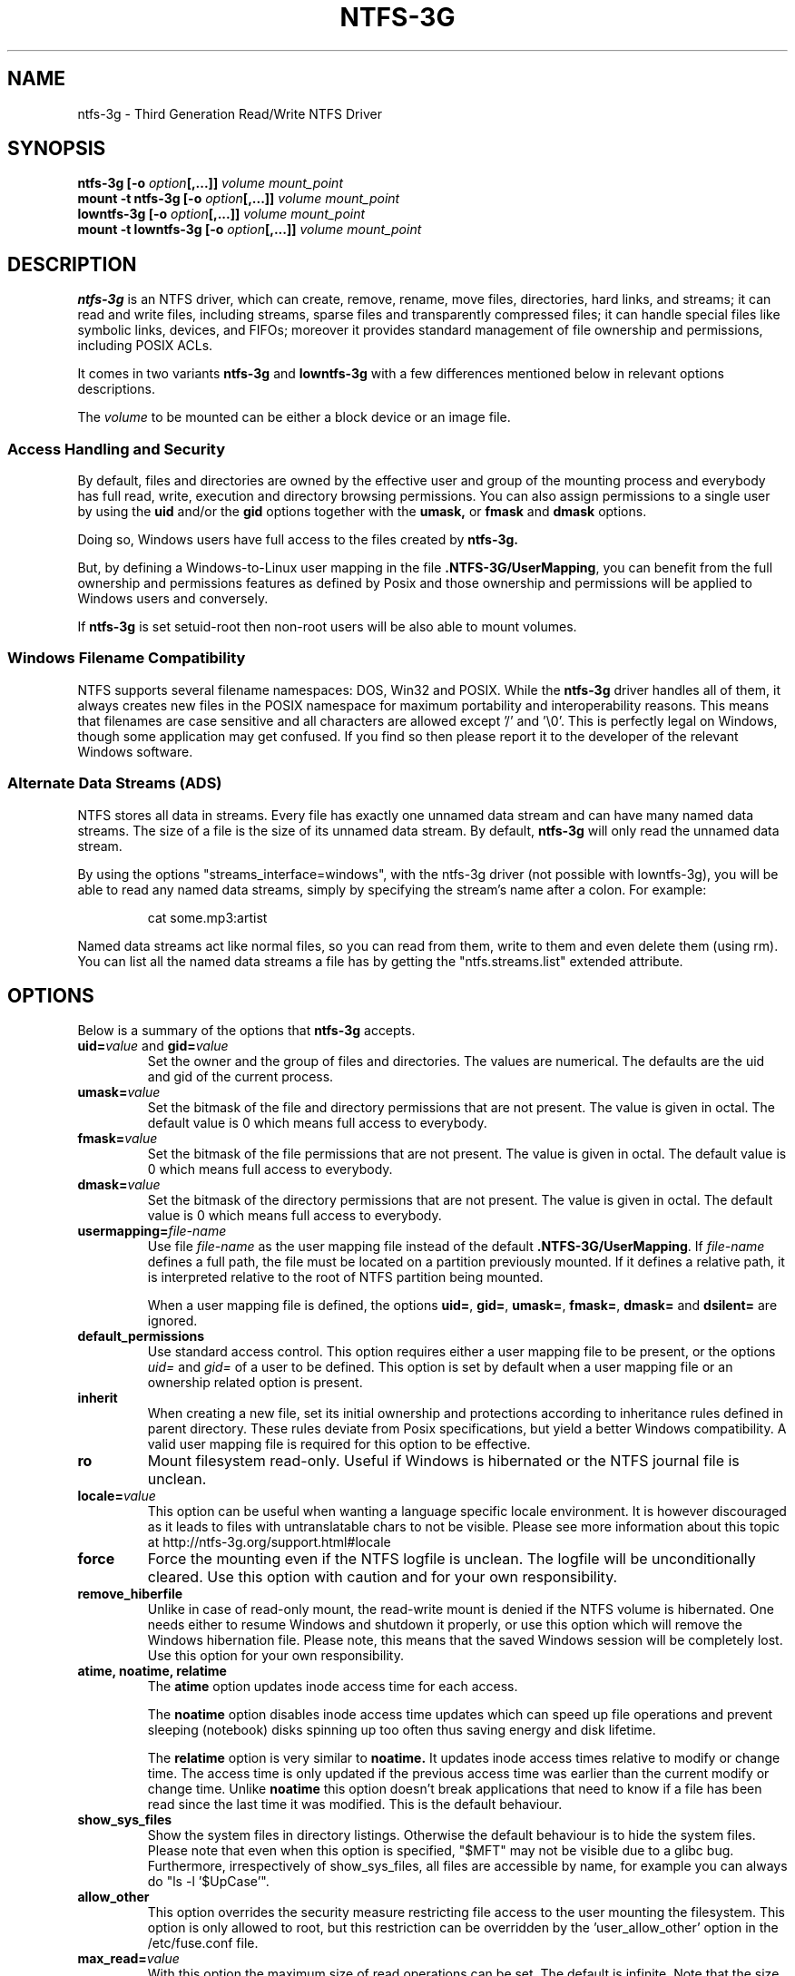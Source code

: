 .\" Copyright (c) 2005-2006 Yura Pakhuchiy.
.\" Copyright (c) 2005 Richard Russon.
.\" Copyright (c) 2006-2009 Szabolcs Szakacsits.
.\" Copyright (c) 2009 Jean-Pierre Andre
.\" This file may be copied under the terms of the GNU Public License.
.\"
.TH NTFS-3G 8 "February 2010" "ntfs-3g 2010.5.22"
.SH NAME
ntfs-3g \- Third Generation Read/Write NTFS Driver
.SH SYNOPSIS
.B ntfs-3g
\fB[-o \fIoption\fP\fB[,...]]\fR
.I volume mount_point
.br
.B mount \-t ntfs-3g
\fB[-o \fIoption\fP\fB[,...]]\fR
.I volume mount_point
.br
.B lowntfs-3g
\fB[-o \fIoption\fP\fB[,...]]\fR
.I volume mount_point
.br
.B mount \-t lowntfs-3g
\fB[-o \fIoption\fP\fB[,...]]\fR
.I volume mount_point
.SH DESCRIPTION
\fBntfs-3g\fR is an NTFS driver, which can create, remove, rename, move
files, directories, hard links, and streams; it can read and write files,
including streams, sparse files and transparently compressed files; it can
handle special files like symbolic links, devices, and FIFOs; moreover it
provides standard management of file ownership and permissions, including
POSIX ACLs.
.PP
It comes in two variants \fBntfs-3g\fR and \fBlowntfs-3g\fR with
a few differences mentioned below in relevant options descriptions.
.PP
The \fIvolume\fR to be mounted can be either a block device or 
an image file.
.SS Access Handling and Security
By default, files and directories are owned by the effective 
user and group of the mounting process and everybody has
full read, write, execution and directory browsing permissions.
You can also assign permissions to a single user by using the
.B uid
and/or the
.B gid 
options together with the 
.B umask,
or
.B fmask
and
.B dmask
options.
.PP
Doing so, Windows users have full access to the files created by 
.B ntfs-3g.
.PP
But, by defining a Windows-to-Linux user mapping in the file
\fB.NTFS-3G/UserMapping\fP, you can benefit from the full ownership and
permissions features as defined by Posix and those ownership and
permissions will be applied to Windows users and conversely.
.PP
If 
.B ntfs-3g 
is set setuid-root then non-root users will 
be also able to mount volumes.
.SS Windows Filename Compatibility
NTFS supports several filename namespaces: DOS, Win32 and POSIX. While the
\fBntfs-3g\fR driver handles all of them, it always creates new files in the 
POSIX namespace for maximum portability and interoperability reasons. 
This means that filenames are case sensitive and all characters are
allowed except '/' and '\\0'. This is perfectly legal on Windows, though
some application may get confused. If you find so then please report it
to the developer of the relevant Windows software.
.SS Alternate Data Streams (ADS)
NTFS stores all data in streams. Every file has exactly one unnamed
data stream and can have many named data streams.  The size of a file is the
size of its unnamed data stream.  By default, \fBntfs-3g\fR will only read
the unnamed data stream.
.PP
By using the options "streams_interface=windows", with the ntfs-3g driver
(not possible with lowntfs-3g), you will be able to read any named data
streams, simply by specifying the stream's name after a colon.
For example:
.RS
.sp
cat some.mp3:artist
.sp
.RE
Named data streams act like normal files, so you can read from them, write to
them and even delete them (using rm).  You can list all the named data streams
a file has by getting the "ntfs.streams.list" extended attribute.
.SH OPTIONS
Below is a summary of the options that \fBntfs-3g\fR accepts.
.TP
\fBuid=\fP\fIvalue\fP and \fBgid=\fP\fIvalue\fP
Set the owner and the group of files and directories. The values are numerical.
The defaults are the uid and gid of the current process.
.TP
.BI umask= value
Set the  bitmask of the file and directory permissions that are not
present. The value is given in octal. The default value is 0 which
means full access to everybody.
.TP
.BI fmask= value
Set the  bitmask of the file permissions that are not present. 
The value is given in octal. The default value is 0 which
means full access to everybody.
.TP
.BI dmask= value
Set the  bitmask of the directory permissions that are not
present. The value is given in octal. The default value is 0 which
means full access to everybody.
.TP
.BI usermapping= file-name
Use file \fIfile-name\fP as the user mapping file instead of the default
\fB.NTFS-3G/UserMapping\fP. If \fIfile-name\fP defines a full path, the
file must be located on a partition previously mounted. If it defines a
relative path, it is interpreted relative to the root of NTFS partition
being mounted.
.P
.RS
When a user mapping file is defined, the options \fBuid=\fP, \fBgid=\fP,
\fBumask=\fP, \fBfmask=\fP, \fBdmask=\fP and \fBdsilent=\fP are ignored.
.RE
.TP
.B default_permissions
Use standard access control. This option requires either a user mapping
file to be present, or the options \fIuid=\fP and \fIgid=\fP of a user
to be defined. This option is set by default when a user mapping file
or an ownership related option is present.
.TP
.B inherit
When creating a new file, set its initial ownership and protections
according to inheritance rules defined in parent directory. These rules
deviate from Posix specifications, but yield a better Windows
compatibility. A valid user mapping file is required for this option
to be effective.
.TP
.B ro
Mount filesystem read\-only. Useful if Windows is hibernated or the
NTFS journal file is unclean.
.TP
.BI locale= value
This option can be useful when wanting a language specific locale environment.
It is however discouraged as it leads to files with untranslatable chars
to not be visible. Please see more information about this topic at
http://ntfs-3g.org/support.html#locale
.TP
.B force
Force the mounting even if the NTFS logfile is unclean. The logfile 
will be unconditionally cleared. Use this option with caution and for 
your own responsibility.
.TP
.B remove_hiberfile
Unlike in case of read-only mount, the read-write mount is denied if 
the NTFS volume is hibernated. One needs either to resume Windows and
shutdown it properly, or use this option which will remove the Windows
hibernation file. Please note, this means that the saved Windows 
session will be completely lost. Use this option for your own 
responsibility.
.TP
.B atime, noatime, relatime
The 
.B atime 
option updates inode access time for each access.

The 
.B noatime 
option disables inode access time updates which can speed up
file operations and prevent sleeping (notebook) disks spinning 
up too often thus saving energy and disk lifetime.

The
.B relatime 
option is very similar to 
.B noatime. 
It updates inode access times relative to modify or change time. 
The access time is only updated if the previous access time was earlier 
than the current modify or change time. Unlike
.B noatime
this option doesn't break applications that need to know 
if a file has been read since the last time it was modified.
This is the default behaviour.
.TP
.B show_sys_files
Show the system files in directory listings. 
Otherwise the default behaviour is to hide the system files.
Please note that even when this option is specified, "$MFT"
may not be visible due to a glibc bug.
Furthermore, irrespectively of show_sys_files, all
files are accessible by name, for example you can always do
"ls \-l '$UpCase'".
.TP
.B allow_other
This option overrides the security measure restricting file access
to the user mounting the filesystem. This option is only
allowed to root, but this restriction can be overridden by
the 'user_allow_other' option in the /etc/fuse.conf file.
.TP
.BI max_read= value
With this option the maximum size of read operations can be set.
The default is infinite.  Note that the size of read requests is
limited anyway to 32 pages (which is 128kbyte on i386).
.TP
.B silent
Do nothing on chmod and chown operations, but do not return error
when the user mapping file required by these operations is not defined.
This option is on by default.
.TP
.B no_def_opts
By default ntfs-3g acts as if "silent" were set, and
this option cancel this default behavior.
.TP
.BI streams_interface= value
This option controls how the user can access Alternate Data Streams (ADS)
or in other words, named data streams. It can be set
to, one of \fBnone\fR, \fBwindows\fR or \fBxattr\fR. If the option is set to
\fBnone\fR, the user will have no access to the named data streams.  If it's set
to \fBwindows\fR, then the user can access them just like in Windows (eg. cat
file:stream). If it's set to \fBxattr\fR, then the named data streams are
mapped to xattrs and user can manipulate them using \fB{get,set}fattr\fR
utilities. The default is \fBxattr\fR.
.TP
.B user_xattr
Same as \fBstreams_interface=\fP\fIxattr\fP.
.TP
.B efs_raw
This option should only be used in backup or restore situation.
It changes the apparent size of files and the behavior of read and
write operation so that encrypted files can be saved and restored
without being decrypted. The \fBuser.ntfs.efsinfo\fP extended attribute
has also to be saved and restored for the file to be decrypted.
.TP
.B debug
Makes ntfs-3g to not detach from terminal and print a lot of debug output from
libntfs-3g and FUSE.
.TP
.B no_detach
Same as above but with less debug output.
.SH USER MAPPING
NTFS uses specific ids to record the ownership of files instead of
the \fBuid\fP and \fBgid\fP used by Linux. As a consequence a mapping
between the ids has to be defined for ownerships to be recorded into
NTFS and recognized.
.P
By default this mapping is fetched from the file \fB.NTFS-3G/UserMapping\fP
located in the NTFS partition. The option \fBusermapping=\fP may be used
to define another location.
.P
Each line in the user mapping file defines a mapping. It is organized
in three fields separated by colons. The first field identifies a \fBuid\fP,
the second field identifies a \fBgid\fP and the third one identifies the
corresponding NTFS id, known as a \fBSID\fP. The \fBuid\fP and the \fBgid\fP
are optional and defining both of them for the same \fBSID\fP is not
recommended.
.P
If no interoperation with Windows is needed, a single default mapping
with no uid and gid can be used. Just copy the example below and replace
the 9 and 10-digit numbers by any number not greater than 4294967295.
.RS
.sp
.B ::S-1-5-21-3141592653-589793238-462643383-10000
.sp
.RE
If interoperation with Windows is needed, the mapping has to be defined
for each user and group known in both system, and the \fBSID\fPs used
by Windows has to be collected. This will lead to a user mapping file
like :
.RS
.sp
.B john::S-1-5-21-3141592653-589793238-462643383-1008
.B mary::S-1-5-21-3141592653-589793238-462643383-1009
.B :smith:S-1-5-21-3141592653-589793238-462643383-513
.B ::S-1-5-21-3141592653-589793238-462643383-10000
.sp
.RE
.P
The utility \fBntfs-3g.usermap\fP may be used to create the user mapping file.
.SH EXAMPLES
Mount /dev/sda1 to /mnt/windows:
.RS
.sp
.B ntfs-3g /dev/sda1 /mnt/windows
.sp
.RE
or
.RS
.sp
.B mount -t ntfs-3g /dev/sda1 /mnt/windows
.sp
.RE
Read\-only mount /dev/sda5 to /home/user/mnt and make user with uid 1000 
to be the owner of all files:
.RS
.sp
.B ntfs-3g /dev/sda5 /home/user/mnt \-o ro,uid=1000
.sp
.RE
/etc/fstab entry for the above:
.RS
.sp
.B /dev/sda5 /home/user/mnt ntfs\-3g ro,uid=1000 0 0
.sp
.RE
Unmount /mnt/windows:
.RS
.sp
.B umount /mnt/windows
.sp
.RE
.SH EXIT CODES
To facilitate the use of the
.B ntfs-3g
driver in scripts, an exit code is returned to give an indication of the 
mountability status of a volume. Value 0 means success, and all other
ones mean an error. The unique error codes are documented in the
.BR ntfs-3g.probe (8)
manual page.
.SH KNOWN ISSUES
Please see 
.RS
.sp
http://www.tuxera.com/support/
.sp
.RE
for common questions and known issues.
If you would find a new one in the latest release of
the software then please send an email describing it
in detail. You can contact the 
development team on the ntfs\-3g\-devel@lists.sf.net
address.
.SH AUTHORS
.B ntfs-3g 
was based on and a major improvement to ntfsmount and libntfs which were
written by Yura Pakhuchiy and the Linux-NTFS team. The improvements were 
made, the ntfs-3g project was initiated and currently led by long time 
Linux-NTFS team developer Szabolcs Szakacsits (szaka@tuxera.com).
.SH THANKS
Several people made heroic efforts, often over five or more
years which resulted the ntfs-3g driver. Most importantly they are 
Anton Altaparmakov, Jean-Pierre André, Richard Russon, Szabolcs Szakacsits,
Yura Pakhuchiy, Yuval Fledel, and the author of the groundbreaking FUSE
filesystem development framework, Miklos Szeredi.
.SH SEE ALSO
.BR ntfs-3g.probe (8),
.BR ntfsprogs (8),
.BR attr (5),
.BR getfattr (1)
